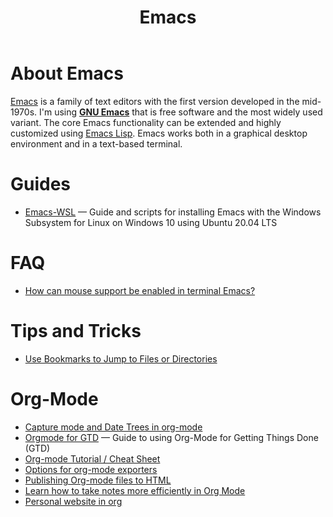 #+title: Emacs

* About Emacs

  [[https://en.wikipedia.org/wiki/Emacs][Emacs]] is a family of text editors with the first version developed
  in the mid-1970s. I'm using *[[https://www.gnu.org/software/emacs/][GNU Emacs]]* that is free software and
  the most widely used variant. The core Emacs functionality can be
  extended and highly customized using [[https://www.gnu.org/software/emacs/manual/html_node/elisp/][Emacs Lisp]]. Emacs works both in
  a graphical desktop environment and in a text-based terminal.

* Guides

- [[https://github.com/hubisan/emacs-wsl][Emacs-WSL]] — Guide and scripts for installing Emacs with the Windows
  Subsystem for Linux on Windows 10 using Ubuntu 20.04 LTS

* FAQ

- [[https://unix.stackexchange.com/a/406519][How can mouse support be enabled in terminal Emacs?]]

* Tips and Tricks
  
- [[Http://pragmaticemacs.com/emacs/use-bookmarks-to-jump-to-files-or-directories/][Use Bookmarks to Jump to Files or Directories]]

* Org-Mode

- [[http://members.optusnet.com.au/~charles57/GTD/datetree.html][Capture mode and Date Trees in org-mode]]
- [[https://emacs.cafe/emacs/orgmode/gtd/2017/06/30/orgmode-gtd.html][Orgmode for GTD]] — Guide to using Org-Mode for Getting Things Done
  (GTD)
- [[https://emacsclub.github.io/html/org_tutorial.html][Org-mode Tutorial / Cheat Sheet]]
- [[https://orgmode.org/manual/Publishing-options.html][Options for org-mode exporters]]
- [[https://orgmode.org/worg/org-tutorials/org-publish-html-tutorial.html][Publishing Org-mode files to HTML]]
- [[https://sachachua.com/blog/2015/02/learn-take-notes-efficiently-org-mode/][Learn how to take notes more efficiently in Org Mode]]
- [[https://thibaultmarin.github.io/blog/posts/2016-11-13-Personal_website_in_org.html][Personal website in org]]
